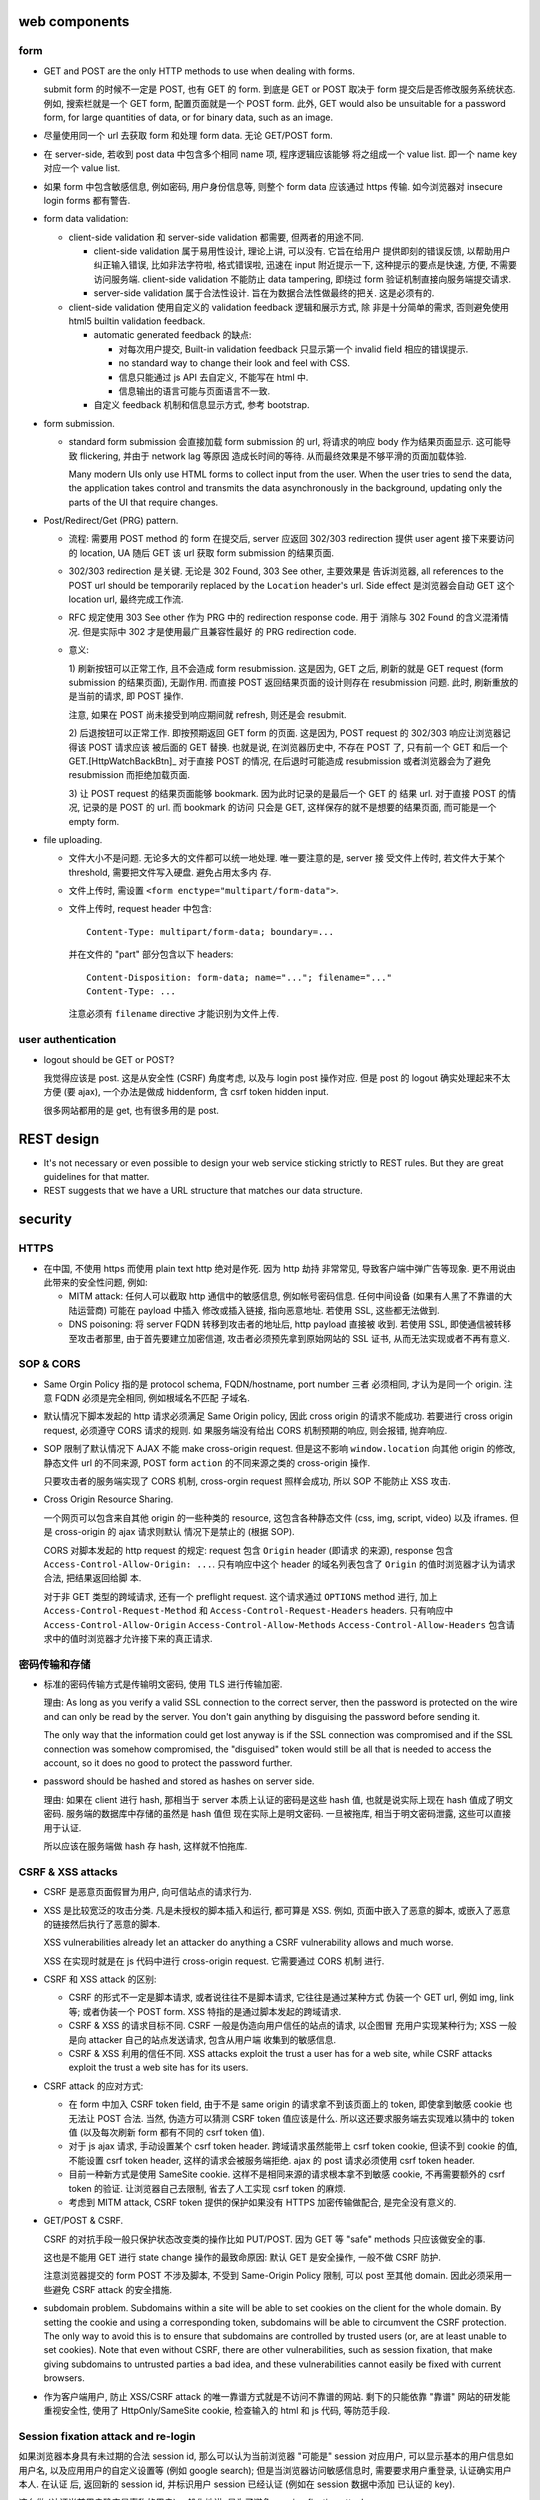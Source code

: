 web components
==============

form
----

- GET and POST are the only HTTP methods to use when dealing with forms.

  submit form 的时候不一定是 POST, 也有 GET 的 form. 到底是 GET or POST
  取决于 form 提交后是否修改服务系统状态. 例如, 搜索栏就是一个 GET form,
  配置页面就是一个 POST form. 此外, GET would also be unsuitable for
  a password form, for large quantities of data, or for binary data,
  such as an image.

- 尽量使用同一个 url 去获取 form 和处理 form data. 无论 GET/POST form.

- 在 server-side, 若收到 post data 中包含多个相同 name 项, 程序逻辑应该能够
  将之组成一个 value list. 即一个 name key 对应一个 value list.

- 如果 form 中包含敏感信息, 例如密码, 用户身份信息等, 则整个 form data
  应该通过 https 传输. 如今浏览器对 insecure login forms 都有警告.

- form data validation:

  * client-side validation 和 server-side validation 都需要, 但两者的用途不同.

    - client-side validation 属于易用性设计, 理论上讲, 可以没有. 它旨在给用户
      提供即刻的错误反馈, 以帮助用户纠正输入错误, 比如非法字符啦, 格式错误啦,
      迅速在 input 附近提示一下, 这种提示的要点是快速, 方便, 不需要访问服务端.
      client-side validation 不能防止 data tampering, 即绕过 form
      验证机制直接向服务端提交请求.

    - server-side validation 属于合法性设计. 旨在为数据合法性做最终的把关.
      这是必须有的.

  * client-side validation 使用自定义的 validation feedback 逻辑和展示方式, 除
    非是十分简单的需求, 否则避免使用 html5 builtin validation feedback.

    - automatic generated feedback 的缺点:
      
      * 对每次用户提交, Built-in validation feedback 只显示第一个 invalid
        field 相应的错误提示.
    
      * no standard way to change their look and feel with CSS.
    
      * 信息只能通过 js API 去自定义, 不能写在 html 中.
    
      * 信息输出的语言可能与页面语言不一致.
    
    - 自定义 feedback 机制和信息显示方式, 参考 bootstrap.

- form submission.

  * standard form submission 会直接加载 form submission 的 url, 将请求的响应
    body 作为结果页面显示. 这可能导致 flickering, 并由于 network lag 等原因
    造成长时间的等待. 从而最终效果是不够平滑的页面加载体验.

    Many modern UIs only use HTML forms to collect input from the user. When
    the user tries to send the data, the application takes control and
    transmits the data asynchronously in the background, updating only the
    parts of the UI that require changes.

- Post/Redirect/Get (PRG) pattern.

  * 流程: 需要用 POST method 的 form 在提交后, server 应返回 302/303
    redirection 提供 user agent 接下来要访问的 location, UA 随后 GET 该 url
    获取 form submission 的结果页面.

  * 302/303 redirection 是关键. 无论是 302 Found, 303 See other, 主要效果是
    告诉浏览器, all references to the POST url should be temporarily replaced
    by the ``Location`` header's url. Side effect 是浏览器会自动 GET 这个
    location url, 最终完成工作流.

  * RFC 规定使用 303 See other 作为 PRG 中的 redirection response code. 用于
    消除与 302 Found 的含义混淆情况. 但是实际中 302 才是使用最广且兼容性最好
    的 PRG redirection code.

  * 意义:

    1) 刷新按钮可以正常工作, 且不会造成 form resubmission. 这是因为, 
    GET 之后, 刷新的就是 GET request (form submission 的结果页面), 无副作用.
    而直接 POST 返回结果页面的设计则存在 resubmission 问题. 此时, 刷新重放的
    是当前的请求, 即 POST 操作.

    注意, 如果在 POST 尚未接受到响应期间就 refresh, 则还是会 resubmit.

    2) 后退按钮可以正常工作. 即按预期返回 GET form 的页面. 这是因为, POST
    request 的 302/303 响应让浏览器记得该 POST 请求应该 被后面的 GET 替换.
    也就是说, 在浏览器历史中, 不存在 POST 了, 只有前一个 GET 和后一个
    GET.[HttpWatchBackBtn]_ 对于直接 POST 的情况, 在后退时可能造成 resubmission
    或者浏览器会为了避免 resubmission 而拒绝加载页面.

    3) 让 POST request 的结果页面能够 bookmark. 因为此时记录的是最后一个 GET 的
    结果 url. 对于直接 POST 的情况, 记录的是 POST 的 url. 而 bookmark 的访问
    只会是 GET, 这样保存的就不是想要的结果页面, 而可能是一个 empty form.

- file uploading.

  * 文件大小不是问题. 无论多大的文件都可以统一地处理. 唯一要注意的是, server 接
    受文件上传时, 若文件大于某个 threshold, 需要把文件写入硬盘. 避免占用太多内
    存.

  * 文件上传时, 需设置 ``<form enctype="multipart/form-data">``.
    
  * 文件上传时, request header 中包含::
   
     Content-Type: multipart/form-data; boundary=...
    
    并在文件的 "part" 部分包含以下 headers::

      Content-Disposition: form-data; name="..."; filename="..."
      Content-Type: ...

    注意必须有 ``filename`` directive 才能识别为文件上传.

user authentication
-------------------
- logout should be GET or POST?

  我觉得应该是 post. 这是从安全性 (CSRF) 角度考虑, 以及与 login post 操作对应.
  但是 post 的 logout 确实处理起来不太方便 (要 ajax), 一个办法是做成 hiddenform,
  含 csrf token hidden input.

  很多网站都用的是 get, 也有很多用的是 post.

REST design
===========
- It's not necessary or even possible to design your web service sticking
  strictly to REST rules. But they are great guidelines for that matter.

- REST suggests that we have a URL structure that matches our data structure.

security
========

HTTPS
-----
- 在中国, 不使用 https 而使用 plain text http 绝对是作死. 因为 http 劫持
  非常常见, 导致客户端中弹广告等现象. 更不用说由此带来的安全性问题, 例如:

  * MITM attack: 任何人可以截取 http 通信中的敏感信息, 例如帐号密码信息.
    任何中间设备 (如果有人黑了不靠谱的大陆运营商) 可能在 payload 中插入
    修改或插入链接, 指向恶意地址. 若使用 SSL, 这些都无法做到.

  * DNS poisoning: 将 server FQDN 转移到攻击者的地址后, http payload 直接被
    收到. 若使用 SSL, 即使通信被转移至攻击者那里, 由于首先要建立加密信道,
    攻击者必须预先拿到原始网站的 SSL 证书, 从而无法实现或者不再有意义.

SOP & CORS
----------
- Same Orgin Policy 指的是 protocol schema, FQDN/hostname, port number 三者
  必须相同, 才认为是同一个 origin. 注意 FQDN 必须是完全相同, 例如根域名不匹配
  子域名.

- 默认情况下脚本发起的 http 请求必须满足 Same Origin policy, 因此 cross origin
  的请求不能成功. 若要进行 cross origin request, 必须遵守 CORS 请求的规则.  如
  果服务端没有给出 CORS 机制预期的响应, 则会报错, 抛弃响应.

- SOP 限制了默认情况下 AJAX 不能 make cross-origin request. 但是这不影响
  ``window.location`` 向其他 origin 的修改, 静态文件 url 的不同来源, POST form
  ``action`` 的不同来源之类的 cross-origin 操作.

  只要攻击者的服务端实现了 CORS 机制, cross-orgin request 照样会成功, 所以
  SOP 不能防止 XSS 攻击.

- Cross Origin Resource Sharing.

  一个网页可以包含来自其他 origin 的一些种类的 resource, 这包含各种静态文件
  (css, img, script, video) 以及 iframes. 但是 cross-origin 的 ajax 请求则默认
  情况下是禁止的 (根据 SOP).

  CORS 对脚本发起的 http request 的规定: request 包含 ``Origin`` header (即请求
  的来源), response 包含 ``Access-Control-Allow-Origin: ...``. 只有响应中这个
  header 的域名列表包含了 ``Origin`` 的值时浏览器才认为请求合法, 把结果返回给脚
  本.

  对于非 GET 类型的跨域请求, 还有一个 preflight request. 这个请求通过
  ``OPTIONS`` method 进行, 加上 ``Access-Control-Request-Method`` 和
  ``Access-Control-Request-Headers`` headers. 只有响应中
  ``Access-Control-Allow-Origin`` ``Access-Control-Allow-Methods``
  ``Access-Control-Allow-Headers`` 包含请求中的值时浏览器才允许接下来的真正请求.

密码传输和存储
--------------

- 标准的密码传输方式是传输明文密码, 使用 TLS 进行传输加密.

  理由:
  As long as you verify a valid SSL connection to the correct server,
  then the password is protected on the wire and can only be read by
  the server. You don't gain anything by disguising the password before
  sending it.

  The only way that the information could get lost anyway is if the SSL
  connection was compromised and if the SSL connection was somehow compromised,
  the "disguised" token would still be all that is needed to access the account,
  so it does no good to protect the password further.

- password should be hashed and stored as hashes on server side.

  理由: 如果在 client 进行 hash, 那相当于 server 本质上认证的密码是这些 hash 值,
  也就是说实际上现在 hash 值成了明文密码. 服务端的数据库中存储的虽然是 hash 值但
  现在实际上是明文密码. 一旦被拖库, 相当于明文密码泄露, 这些可以直接用于认证.

  所以应该在服务端做 hash 存 hash, 这样就不怕拖库.

CSRF & XSS attacks
------------------
* CSRF 是恶意页面假冒为用户, 向可信站点的请求行为.

* XSS 是比较宽泛的攻击分类. 凡是未授权的脚本插入和运行, 都可算是 XSS. 例如,
  页面中嵌入了恶意的脚本, 或嵌入了恶意的链接然后执行了恶意的脚本.

  XSS vulnerabilities already let an attacker do anything a CSRF vulnerability
  allows and much worse.

  XSS 在实现时就是在 js 代码中进行 cross-origin request. 它需要通过 CORS 机制
  进行.

* CSRF 和 XSS attack 的区别:

  - CSRF 的形式不一定是脚本请求, 或者说往往不是脚本请求, 它往往是通过某种方式
    伪装一个 GET url, 例如 img, link 等; 或者伪装一个 POST form.
    XSS 特指的是通过脚本发起的跨域请求.

  - CSRF & XSS 的请求目标不同. CSRF 一般是伪造向用户信任的站点的请求, 以企图冒
    充用户实现某种行为; XSS 一般是向 attacker 自己的站点发送请求, 包含从用户端
    收集到的敏感信息.

  - CSRF & XSS 利用的信任不同. XSS attacks exploit the trust a user has for a
    web site, while CSRF attacks exploit the trust a web site has for its
    users.

* CSRF attack 的应对方式:

  - 在 form 中加入 CSRF token field, 由于不是 same origin 的请求拿不到该页面上的
    token, 即使拿到敏感 cookie 也无法让 POST 合法. 当然, 伪造方可以猜测 CSRF token
    值应该是什么. 所以这还要求服务端去实现难以猜中的 token 值 (以及每次刷新 form
    都有不同的 csrf token 值).

  - 对于 js ajax 请求, 手动设置某个 csrf token header. 跨域请求虽然能带上
    csrf token cookie, 但读不到 cookie 的值, 不能设置 csrf token header,
    这样的请求会被服务端拒绝. ajax 的 post 请求必须使用 csrf token header.

  - 目前一种新方式是使用 SameSite cookie. 这样不是相同来源的请求根本拿不到敏感
    cookie, 不再需要额外的 csrf token 的验证. 让浏览器自己去限制, 省去了人工实现
    csrf token 的麻烦.

  - 考虑到 MITM attack, CSRF token 提供的保护如果没有 HTTPS 加密传输做配合,
    是完全没有意义的.

- GET/POST & CSRF.

  CSRF 的对抗手段一般只保护状态改变类的操作比如 PUT/POST. 因为 GET 等 "safe"
  methods 只应该做安全的事.

  这也是不能用 GET 进行 state change 操作的最致命原因: 默认 GET 是安全操作,
  一般不做 CSRF 防护.

  注意浏览器提交的 form POST 不涉及脚本, 不受到 Same-Origin Policy 限制, 可以
  post 至其他 domain. 因此必须采用一些避免 CSRF attack 的安全措施.

- subdomain problem.
  Subdomains within a site will be able to set cookies on the client for the
  whole domain. By setting the cookie and using a corresponding token,
  subdomains will be able to circumvent the CSRF protection. The only way to
  avoid this is to ensure that subdomains are controlled by trusted users (or,
  are at least unable to set cookies). Note that even without CSRF, there are
  other vulnerabilities, such as session fixation, that make giving subdomains
  to untrusted parties a bad idea, and these vulnerabilities cannot easily be
  fixed with current browsers.

- 作为客户端用户, 防止 XSS/CSRF attack 的唯一靠谱方式就是不访问不靠谱的网站.
  剩下的只能依靠 "靠谱" 网站的研发能重视安全性, 使用了 HttpOnly/SameSite cookie,
  检查输入的 html 和 js 代码, 等防范手段.

Session fixation attack and re-login
------------------------------------
如果浏览器本身具有未过期的合法 session id, 那么可以认为当前浏览器 "可能是" session
对应用户, 可以显示基本的用户信息如用户名, 以及应用用户的自定义设置等 (例如 google
search); 但是当浏览器访问敏感信息时, 需要要求用户重登录, 认证确实用户本人. 在认证
后, 返回新的 session id, 并标识用户 session 已经认证 (例如在 session 数据中添加
已认证的 key).

这么做 (认证当前用户确实是声称的用户) 一般化地讲, 是为了避免 session fixation attack.

session fixation attack 有以下实施方法:

- 简单的物理攻击. 一台电脑上 A 用户未登出, B 用户使用该电脑, 使用 A 用户的合法
  session, 仿冒用户 A.
  
  这种仿冒在敏感信息重登录处被截断.

- attack with cross-subdomain cookie. 这在以下情况下发生:
  一个正常 domain ``example.com`` 的 subdomain ``bad.example.com`` 由攻击者控制.
  cookie 机制允许一个 subdomain 设置 cookie 的 domain 为 ``*.example.com``, 这样
  攻击者可以给 client 设置一个对 ``good.example.com`` 来讲合法的 session, 等
  用户访问后者网站时, 自动以攻击者控制的账户认证. 若用户输入自己的敏感信息, 攻击者
  可以之后获取.
  
  这实际上是一种反向的仿冒, 诱导. 这也可以通过重登录处理. 此外, 还要注意的是,
  不应该把子域名交给 untrusted user 去管理, 除非是 compromised.

Clickjacking attack
-------------------
指的是恶意网站欺骗用户去点击某些看似正常的按钮、链接等, 进行一些看似正常的交互.
由于这些点击严格讲是完全由用户触发的单纯操作, 所以浏览器无法清楚区分这些操作
是否是用户的本意.

实施方法一般是通过 iframe 嵌套一个希望用户点击的页面. 然后通过某种方式 trick 用户
去点击. 用户以为自己点击的是该网站的一个元素, 但实际上点击的是目标页面上的东西.

There is no way of tracing such actions to the attackers later, as the users
would have been genuinely authenticated on the hidden page.

clickjacking 的实现需要一些 orchestration, 例如被劫持的页面需要已经登录, 并且
可能需要劫持前后一系列点击事件, 最终达到攻击者的目的.

攻击例子: downloading and running malware; make someone follow on twitter/facebook
or google plus +1 (likejacking); click ads to generate pay-per-click revenue;
playing youtube videos to gain views.

mitigation
~~~~~~~~~~
网站应使用 ``X-Frame-Options``, 指定是否允许在 iframe 内加载.

file uploading
--------------

- 接收用户上传的文件时, 需要校验文件是否确实是 ``Content-Type`` header 所声称的
  类型. 如果是 ``text/*`` 类型, 还需校验字符编码是否为 ``charset`` 所声称的
  编码. 若否, 且判断为不合法, 需要拒绝掉.
